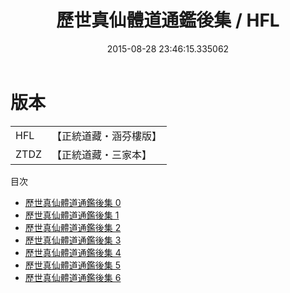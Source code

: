 #+TITLE: 歷世真仙體道通鑑後集 / HFL

#+DATE: 2015-08-28 23:46:15.335062
* 版本
 |       HFL|【正統道藏・涵芬樓版】|
 |      ZTDZ|【正統道藏・三家本】|
目次
 - [[file:KR5a0310_000.txt][歷世真仙體道通鑑後集 0]]
 - [[file:KR5a0310_001.txt][歷世真仙體道通鑑後集 1]]
 - [[file:KR5a0310_002.txt][歷世真仙體道通鑑後集 2]]
 - [[file:KR5a0310_003.txt][歷世真仙體道通鑑後集 3]]
 - [[file:KR5a0310_004.txt][歷世真仙體道通鑑後集 4]]
 - [[file:KR5a0310_005.txt][歷世真仙體道通鑑後集 5]]
 - [[file:KR5a0310_006.txt][歷世真仙體道通鑑後集 6]]
